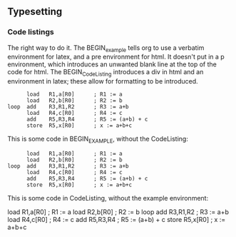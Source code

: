 ** Typesetting

*** Code listings

The right way to do it.  The BEGIN_example tells org to use a verbatim
environment for latex, and a pre environment for html.  It doesn't put
in a p environment, which introduces an unwanted blank line at the top
of the code for html.  The BEGIN_CodeListing introduces a div in html
and an environment in latex; these allow for formatting to be
introduced.

#+BEGIN_CodeListing
#+BEGIN_example
      load   R1,a[R0]      ; R1 := a
      load   R2,b[R0]      ; R2 := b
loop  add    R3,R1,R2      ; R3 := a+b
      load   R4,c[R0]      ; R4 := c
      add    R5,R3,R4      ; R5 := (a+b) + c
      store  R5,x[R0]      ; x := a+b+c
#+END_example
#+END_CodeListing

This is some code in BEGIN_EXAMPLE, without the CodeListing:

#+BEGIN_EXAMPLE
      load   R1,a[R0]      ; R1 := a
      load   R2,b[R0]      ; R2 := b
loop  add    R3,R1,R2      ; R3 := a+b
      load   R4,c[R0]      ; R4 := c
      add    R5,R3,R4      ; R5 := (a+b) + c
      store  R5,x[R0]      ; x := a+b+c
#+END_EXAMPLE

This is some code in CodeListing, without the example environment:

#+BEGIN_CodeListing
      load   R1,a[R0]      ; R1 := a
      load   R2,b[R0]      ; R2 := b
loop  add    R3,R1,R2      ; R3 := a+b
      load   R4,c[R0]      ; R4 := c
      add    R5,R3,R4      ; R5 := (a+b) + c
      store  R5,x[R0]      ; x := a+b+c
#+END_CodeListing
